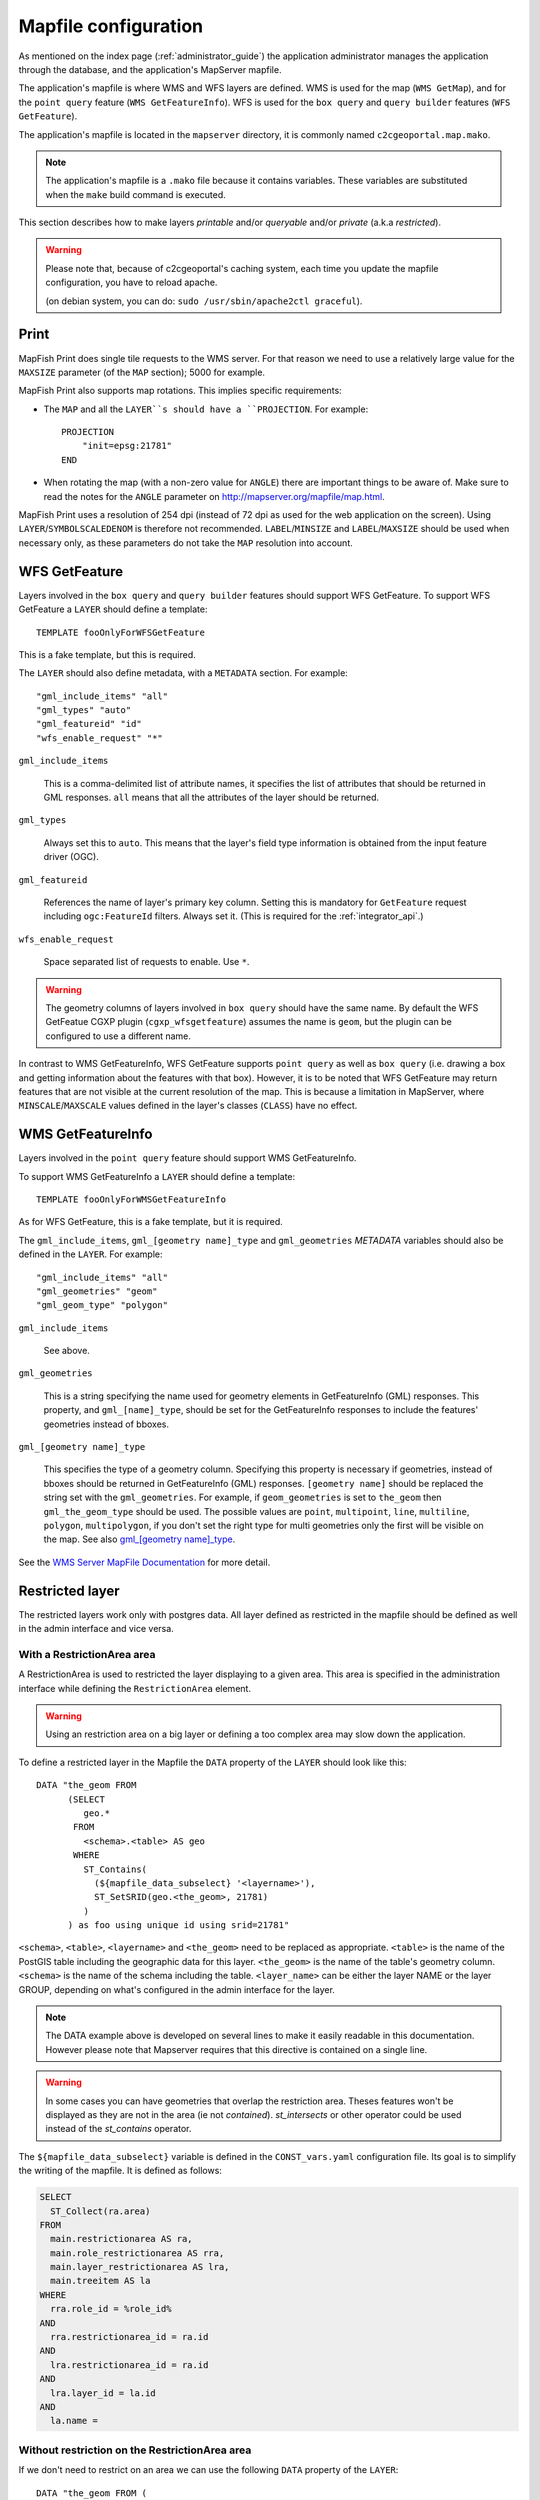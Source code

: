 .. _administrator_mapfile:

Mapfile configuration
=====================

As mentioned on the index page (:ref:`administrator_guide`) the application
administrator manages the application through the database, and the
application's MapServer mapfile.

The application's mapfile is where WMS and WFS layers are defined.  WMS is used
for the map (``WMS GetMap``), and for the ``point query`` feature (``WMS
GetFeatureInfo``). WFS is used for the ``box query`` and ``query builder``
features (``WFS GetFeature``).

The application's mapfile is located in the ``mapserver`` directory, it is
commonly named ``c2cgeoportal.map.mako``.

.. note::

    The application's mapfile is a ``.mako`` file because it contains variables.
    These variables are substituted when the ``make`` build command is
    executed.

This section describes how to make layers *printable* and/or *queryable*
and/or *private* (a.k.a *restricted*).

.. warning::

    Please note that, because of c2cgeoportal's caching system, each time you
    update the mapfile configuration, you have to reload apache.

    (on debian system, you can do: ``sudo /usr/sbin/apache2ctl graceful``).

Print
-----

MapFish Print does single tile requests to the WMS server. For that reason we
need to use a relatively large value for the ``MAXSIZE`` parameter (of the
``MAP`` section); 5000 for example.

MapFish Print also supports map rotations. This implies specific requirements:

* The ``MAP`` and all the ``LAYER``s should have a ``PROJECTION``. For
  example::

      PROJECTION
          "init=epsg:21781"
      END
* When rotating the map (with a non-zero value for ``ANGLE``) there are
  important things to be aware of. Make sure to read the notes for the
  ``ANGLE`` parameter on http://mapserver.org/mapfile/map.html.

MapFish Print uses a resolution of 254 dpi (instead of 72 dpi as used for the
web application on the screen). Using ``LAYER``/``SYMBOLSCALEDENOM`` is
therefore not recommended. ``LABEL``/``MINSIZE`` and ``LABEL``/``MAXSIZE``
should be used when necessary only, as these parameters do not take the ``MAP``
resolution into account.

WFS GetFeature
--------------

Layers involved in the ``box query`` and ``query builder`` features should
support WFS GetFeature. To support WFS GetFeature a ``LAYER`` should define
a template::

    TEMPLATE fooOnlyForWFSGetFeature

This is a fake template, but this is required.

The ``LAYER`` should also define metadata, with a ``METADATA`` section. For
example::

    "gml_include_items" "all"
    "gml_types" "auto"
    "gml_featureid" "id"
    "wfs_enable_request" "*"

``gml_include_items``

  This is a comma-delimited list of attribute names, it specifies the list of
  attributes that should be returned in GML responses. ``all`` means that all
  the attributes of the layer should be returned.

``gml_types``

  Always set this to ``auto``. This means that the layer's field type
  information is obtained from the input feature driver (OGC).

``gml_featureid``

  References the name of layer's primary key column. Setting this is mandatory
  for ``GetFeature`` request including ``ogc:FeatureId`` filters. Always set
  it. (This is required for the :ref:`integrator_api`.)

``wfs_enable_request``

  Space separated list of requests to enable. Use ``*``.

.. warning::

    The geometry columns of layers involved in ``box query`` should have the
    same name. By default the WFS GetFeatue CGXP plugin
    (``cgxp_wfsgetfeature``) assumes the name is ``geom``, but the plugin
    can be configured to use a different name.

In contrast to WMS GetFeatureInfo, WFS GetFeature supports ``point query`` as
well as ``box query`` (i.e. drawing a box and getting information about the
features with that box). However, it is to be noted that WFS GetFeature may
return features that are not visible at the current resolution of the map.
This is because a limitation in MapServer, where ``MINSCALE``/``MAXSCALE``
values defined in the layer's classes (``CLASS``) have no effect.

WMS GetFeatureInfo
------------------

Layers involved in the ``point query`` feature should support WMS
GetFeatureInfo.

To support WMS GetFeatureInfo a ``LAYER`` should define a template::

    TEMPLATE fooOnlyForWMSGetFeatureInfo

As for WFS GetFeature, this is a fake template, but it is required.

The ``gml_include_items``, ``gml_[geometry name]_type`` and ``gml_geometries``
*METADATA* variables should also be defined in the ``LAYER``. For
example::

    "gml_include_items" "all"
    "gml_geometries" "geom"
    "gml_geom_type" "polygon"

``gml_include_items``

  See above.

``gml_geometries``

  This is a string specifying the name used for geometry elements in
  GetFeatureInfo (GML) responses. This property, and ``gml_[name]_type``,
  should be set for the GetFeatureInfo responses to include the features'
  geometries instead of bboxes.


``gml_[geometry name]_type``

  This specifies the type of a geometry column. Specifying this property is
  necessary if geometries, instead of bboxes should be returned in
  GetFeatureInfo (GML) responses. ``[geometry name]`` should be replaced the string set
  with the ``gml_geometries``. For example, if ``geom_geometries`` is set to
  ``the_geom`` then ``gml_the_geom_type`` should be used.
  The possible values are ``point``, ``multipoint``, ``line``, ``multiline``,
  ``polygon``, ``multipolygon``, if you don't set the right type
  for multi geometries only the first will be visible on the map.
  See also `gml_[geometry name]_type
  <http://mapserver.org/ogc/wms_server.html#index-71>`_.

See the `WMS Server MapFile Documentation
<http://mapserver.org/ogc/wms_server.html>`_ for more detail.

Restricted layer
----------------

The restricted layers work only with postgres data.  All layer defined as
restricted in the mapfile should be defined as well in the admin interface
and vice versa.

With a RestrictionArea area
~~~~~~~~~~~~~~~~~~~~~~~~~~~

A RestrictionArea is used to restricted the layer displaying to a given area.
This area is specified in the administration interface while defining the
``RestrictionArea`` element.

.. warning::

   Using an restriction area on a big layer or defining a too complex area
   may slow down the application.

To define a restricted layer in the Mapfile the ``DATA`` property of the
``LAYER`` should look like this::

    DATA "the_geom FROM
          (SELECT
             geo.*
           FROM
             <schema>.<table> AS geo
           WHERE
             ST_Contains(
               (${mapfile_data_subselect} '<layername>'),
               ST_SetSRID(geo.<the_geom>, 21781)
             )
          ) as foo using unique id using srid=21781"

``<schema>``, ``<table>``, ``<layername>`` and ``<the_geom>`` need to be
replaced as appropriate. ``<table>`` is the name of the PostGIS table including
the geographic data for this layer. ``<the_geom>`` is the name of the table's
geometry column. ``<schema>`` is the name of the schema including the table.
``<layer_name>`` can be either the layer NAME or the layer GROUP, depending on
what's configured in the admin interface for the layer.

.. note:: The DATA example above is developed on several lines to make it
    easily readable in this documentation. However please note that Mapserver
    requires that this directive is contained on a single line.

.. warning:: In some cases you can have geometries that overlap the restriction
	area. Theses features won't be displayed as they are not in the area (ie not
	*contained*). *st_intersects* or other operator could be used instead of the
	*st_contains* operator.

The ``${mapfile_data_subselect}`` variable is defined in the ``CONST_vars.yaml``
configuration file. Its goal is to simplify the writing of the mapfile.
It is defined as follows:

.. code:: sql

    SELECT
      ST_Collect(ra.area)
    FROM
      main.restrictionarea AS ra,
      main.role_restrictionarea AS rra,
      main.layer_restrictionarea AS lra,
      main.treeitem AS la
    WHERE
      rra.role_id = %role_id%
    AND
      rra.restrictionarea_id = ra.id
    AND
      lra.restrictionarea_id = ra.id
    AND
      lra.layer_id = la.id
    AND
      la.name =

Without restriction on the RestrictionArea area
~~~~~~~~~~~~~~~~~~~~~~~~~~~~~~~~~~~~~~~~~~~~~~~

If we don't need to restrict on an area we can use the following
``DATA`` property of the ``LAYER``::

    DATA "the_geom FROM (
        SELECT
            geo.*
        FROM
            <schema>.<table> AS geo
        WHERE (
            %role_id% IN (
                ${mapfile_data_noarea_subselect} '<layername>'
            )
        )
    ) AS foo USING UNIQUE id USING srid=21781"

Then you don't need to define an area in the admin interface.

The ``${mapfile_data_noarea_subselect}`` is defined as follows::

    SELECT
        rra.role_id
    FROM
        main.restrictionarea AS ra,
        main.role_restrictionarea AS rra,
        main.layer_restrictionarea AS lra,
        main.treeitem AS la
    WHERE
        rra.restrictionarea_id = ra.id
    AND
        lra.restrictionarea_id = ra.id
    AND
        lra.layer_id = la.id
    AND
        la.name =

Metadata and filename
~~~~~~~~~~~~~~~~~~~~~

It is required to have the following in the ``VALIDATION`` section of
the ``LAYER``::

    ${mapserver_layer_validation}

This variable is defined in the ``CONST_vars.yaml`` configuration file
as follows:

.. code::

    mapserver_layer_validation =
        "default_role_id" "-1"
        "role_id" "^-?[0-9]*$$"

The mapfile should be a ``.map.mako`` file, for the variable to be
substituted at make execution time.


Variable Substitution
---------------------

It is possible to adapt some values in the mapfile according to the user's role
by using variable substitution. For instance to hide some layer objects
attributes. The list of parameters that support variable substitution is
available `here <http://mapserver.org/cgi/runsub.html#parameters-supported>`_.

To define variables, edit the matching ``MAP``/``LAYER``/``METADATA``
section in the mapfile and add::

    "default_s_<variable>" "<default_value>"
    "s_<variable>_validation_pattern" "<validation_pattern>"

The ``validation_pattern`` is a regular expression used to validate the
argument. For example if you only want lowercase characters and commas,
use ``^[a-z,]*$$`` (the double '$' is needed since we are
in a ``.mako`` file).

.. note::

     For MapServer 6.4.0 and above, the default value and the pattern definition
     are placed in the VALIDATION block instead of the METADATA one.
     The validation pattern uses a slightly different metadata name::

        METADATA
            "default_s_<variable>" "<default_value>"
            "s_<variable>" "<validation_pattern>"
        END

Now in ``LAYER`` place ``%s_<variable>%`` where you want to
insert the variable value.

Then in the administration interface, create a ``functionality`` named
``mapserver_substitution`` with the value: ``<variable>=<value>``.

Please note that we cannot use substitution in the ``MATADATA`` values.
As a result, if you would like to adapt the list of attributes returned in a
WFS GetFeature or WMS GetFeatureInfo request, you have to adapt the columns
listed in the ``DATA`` section. For instance::

    LAYER
        ...
        DATA "geom FROM (SELECT t.geom, t.type, t.gid, %s_columns% FROM geodata.table as t)  AS foo using unique gid using SRID=21781"
        METADATA
            ...
            "gml_exclude_items" "type,gid"
            "gml_include_items" "all"

            "default_s_columns" "t.name"
            "s_columns_validation_pattern" "^[a-z,._]*$$"
        END
        CLASS
            EXPRESSION ([type]=1)
            ...
        END
        ...
    END

Then add a ``mapserver_substitution`` functionality in the administration
interface with for instance the following value for the given role:
``columns=t.private``.

.. note::

   We also be able to use the ``role_id`` and ``user_id`` as
   variable substitution, but they are not avalable for cached query like:
   ``GetCapabilities``, ``GetLegendGraphic``, ``DescribeFeatureType``.

`MapServer documentation <http://mapserver.org/cgi/runsub.html>`_


Legend
------

Legend text configuration
~~~~~~~~~~~~~~~~~~~~~~~~~

Mapserver allows different forms of legends.

- Legend with legend text (normal configuration, f.e. ``[ o ] Placemark``)::

    CLASS
        NAME "Placemark"
        STYLE
            ...
        END
    END

- Legend without legend text (f.e. ``[ o ]`` , often used if there is one single class in the layer )::

    CLASS
        NAME " "
        STYLE
            ...
        END
    END

  You can set the ``legend rule`` in the admin interface to ``%20``, if you want to show the legend icon in the layer tree

- No legend (don't set any ``NAME`` in the ``CLASS``)::

    CLASS
        STYLE
            ...
        END
    END


Performance improvement
-----------------------

Adding an ``EXTENT`` parameter to the ``LAYER`` section may significantly improve the performances
because it saves MapServer from computing the extent of all layer features.


Note about ECW
--------------

In general using ECW is not recommended, as MapServer often generates broken
images and has memory leaks with ECW. See this
`MapServer ticket <http://trac.osgeo.org/mapserver/ticket/3245>`_
for example.

If you still want to use it then replace ``SetHandler fcgid-script``
by ``SetHandler cgi-script`` in the ``apache/mapserver.conf.mako``
file. But note that this affects performance.
